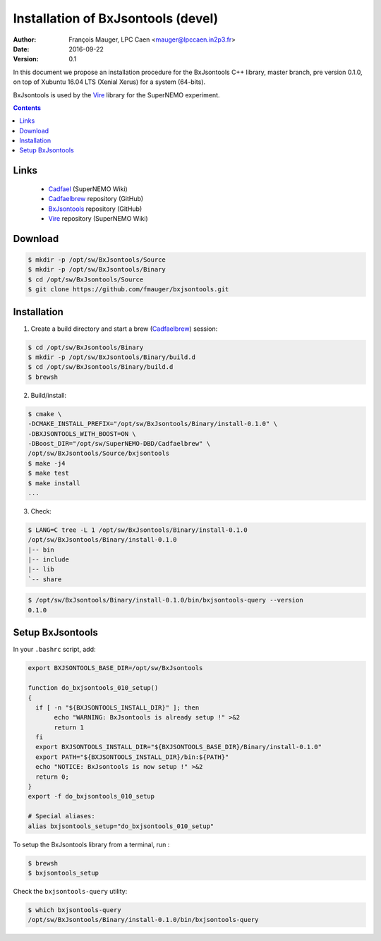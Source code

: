 ===============================================
Installation of BxJsontools (devel)
===============================================

:Author: François Mauger, LPC Caen <mauger@lpccaen.in2p3.fr>
:Date:   2016-09-22
:Version: 0.1

In  this  document  we  propose  an  installation  procedure  for  the
BxJsontools C++ library, master branch, pre version 0.1.0, on top of  Xubuntu
16.04 LTS (Xenial Xerus) for a system (64-bits).

BxJsontools is used by the Vire_ library for the SuperNEMO experiment.

.. contents::

Links
------------

 * Cadfael_ (SuperNEMO Wiki)
 * Cadfaelbrew_ repository (GitHub)
 * BxJsontools_ repository (GitHub)
 * Vire_ repository (SuperNEMO Wiki)

.. _Bayeux: https://nemo.lpc-caen.in2p3.fr/wiki/Software/Bayeux
.. _Cadfael: https://nemo.lpc-caen.in2p3.fr/wiki/Software/Cadfael
.. _Cadfaelbrew: https://github.com/SuperNEMO-DBD/brew
.. _BxJsontools: https://github.com/BxCppDev/bxjsontools.git
.. _Vire: https://nemo.lpc-caen.in2p3.fr/wiki/Software/Vire


Download
-------------
.. code:: sh

   $ mkdir -p /opt/sw/BxJsontools/Source
   $ mkdir -p /opt/sw/BxJsontools/Binary
   $ cd /opt/sw/BxJsontools/Source
   $ git clone https://github.com/fmauger/bxjsontools.git
..



Installation
--------------------

1. Create a build directory and start a brew (Cadfaelbrew_) session:

.. code:: sh

   $ cd /opt/sw/BxJsontools/Binary
   $ mkdir -p /opt/sw/BxJsontools/Binary/build.d
   $ cd /opt/sw/BxJsontools/Binary/build.d
   $ brewsh
..


2. Build/install:

.. code:: sh

   $ cmake \
   -DCMAKE_INSTALL_PREFIX="/opt/sw/BxJsontools/Binary/install-0.1.0" \
   -DBXJSONTOOLS_WITH_BOOST=ON \
   -DBoost_DIR="/opt/sw/SuperNEMO-DBD/Cadfaelbrew" \
   /opt/sw/BxJsontools/Source/bxjsontools
   $ make -j4
   $ make test
   $ make install
   ...
..

3. Check:

.. code:: sh

   $ LANG=C tree -L 1 /opt/sw/BxJsontools/Binary/install-0.1.0
   /opt/sw/BxJsontools/Binary/install-0.1.0
   |-- bin
   |-- include
   |-- lib
   `-- share

.. code:: sh

   $ /opt/sw/BxJsontools/Binary/install-0.1.0/bin/bxjsontools-query --version
   0.1.0
..


Setup BxJsontools
------------------------------

In your ``.bashrc`` script, add:

.. code:: sh

   export BXJSONTOOLS_BASE_DIR=/opt/sw/BxJsontools

   function do_bxjsontools_010_setup()
   {
     if [ -n "${BXJSONTOOLS_INSTALL_DIR}" ]; then
	  echo "WARNING: BxJsontools is already setup !" >&2
	  return 1
     fi
     export BXJSONTOOLS_INSTALL_DIR="${BXJSONTOOLS_BASE_DIR}/Binary/install-0.1.0"
     export PATH="${BXJSONTOOLS_INSTALL_DIR}/bin:${PATH}"
     echo "NOTICE: BxJsontools is now setup !" >&2
     return 0;
   }
   export -f do_bxjsontools_010_setup

   # Special aliases:
   alias bxjsontools_setup="do_bxjsontools_010_setup"
..

To setup the BxJsontools library from a terminal, run :

.. code:: sh

   $ brewsh
   $ bxjsontools_setup
..

Check the ``bxjsontools-query`` utility:

.. code:: sh

   $ which bxjsontools-query
   /opt/sw/BxJsontools/Binary/install-0.1.0/bin/bxjsontools-query
..
